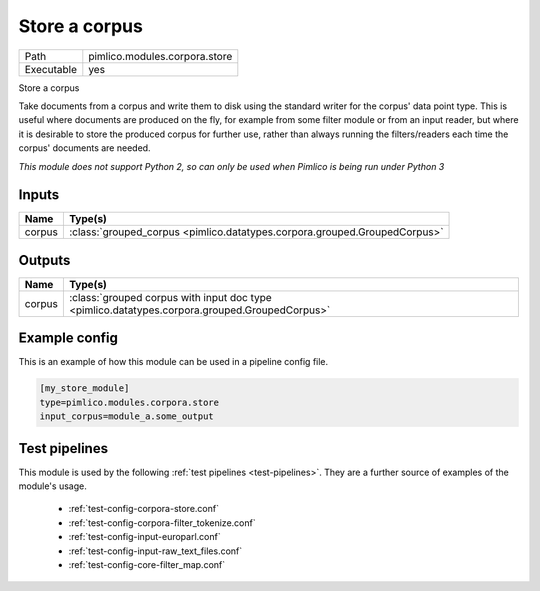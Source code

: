 Store a corpus
~~~~~~~~~~~~~~

.. py:module:: pimlico.modules.corpora.store

+------------+-------------------------------+
| Path       | pimlico.modules.corpora.store |
+------------+-------------------------------+
| Executable | yes                           |
+------------+-------------------------------+

Store a corpus

Take documents from a corpus and write them to disk using the standard
writer for the corpus' data point type. This is
useful where documents are produced on the fly, for example from some filter
module or from an input reader, but where it is desirable to store the
produced corpus for further use, rather than always running the filters/readers
each time the corpus' documents are needed.


*This module does not support Python 2, so can only be used when Pimlico is being run under Python 3*

Inputs
======

+--------+---------------------------------------------------------------------------+
| Name   | Type(s)                                                                   |
+========+===========================================================================+
| corpus | :class:`grouped_corpus <pimlico.datatypes.corpora.grouped.GroupedCorpus>` |
+--------+---------------------------------------------------------------------------+

Outputs
=======

+--------+-----------------------------------------------------------------------------------------------+
| Name   | Type(s)                                                                                       |
+========+===============================================================================================+
| corpus | :class:`grouped corpus with input doc type <pimlico.datatypes.corpora.grouped.GroupedCorpus>` |
+--------+-----------------------------------------------------------------------------------------------+

Example config
==============

This is an example of how this module can be used in a pipeline config file.

.. code-block:: ini
   
   [my_store_module]
   type=pimlico.modules.corpora.store
   input_corpus=module_a.some_output
   

Test pipelines
==============

This module is used by the following :ref:`test pipelines <test-pipelines>`. They are a further source of examples of the module's usage.

 * :ref:`test-config-corpora-store.conf`
 * :ref:`test-config-corpora-filter_tokenize.conf`
 * :ref:`test-config-input-europarl.conf`
 * :ref:`test-config-input-raw_text_files.conf`
 * :ref:`test-config-core-filter_map.conf`


